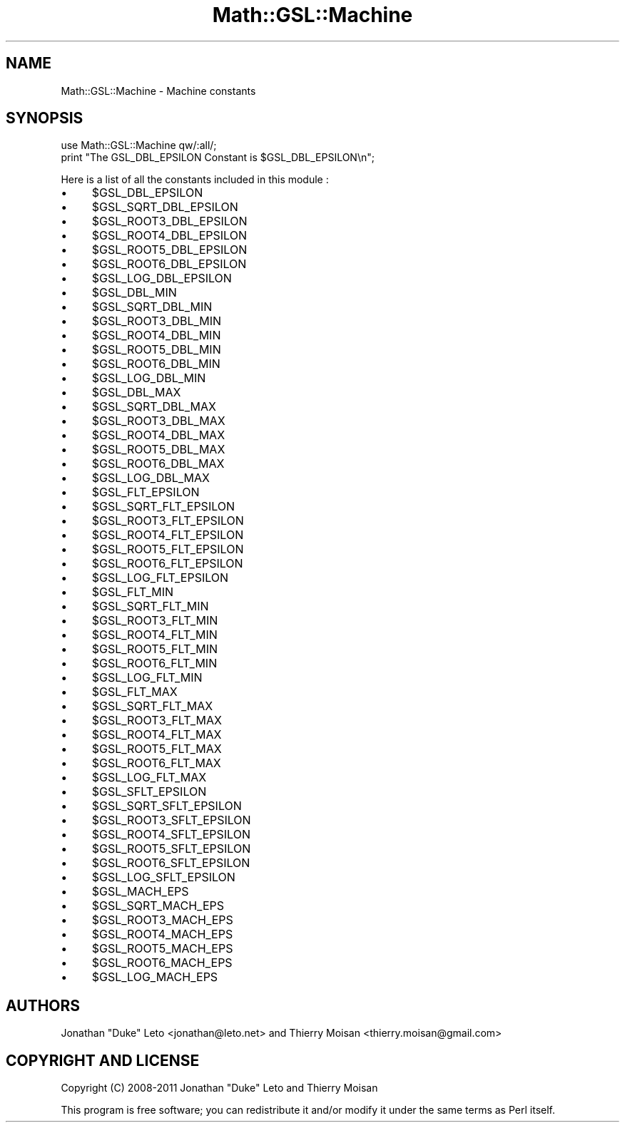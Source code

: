 .\" Automatically generated by Pod::Man 2.25 (Pod::Simple 3.16)
.\"
.\" Standard preamble:
.\" ========================================================================
.de Sp \" Vertical space (when we can't use .PP)
.if t .sp .5v
.if n .sp
..
.de Vb \" Begin verbatim text
.ft CW
.nf
.ne \\$1
..
.de Ve \" End verbatim text
.ft R
.fi
..
.\" Set up some character translations and predefined strings.  \*(-- will
.\" give an unbreakable dash, \*(PI will give pi, \*(L" will give a left
.\" double quote, and \*(R" will give a right double quote.  \*(C+ will
.\" give a nicer C++.  Capital omega is used to do unbreakable dashes and
.\" therefore won't be available.  \*(C` and \*(C' expand to `' in nroff,
.\" nothing in troff, for use with C<>.
.tr \(*W-
.ds C+ C\v'-.1v'\h'-1p'\s-2+\h'-1p'+\s0\v'.1v'\h'-1p'
.ie n \{\
.    ds -- \(*W-
.    ds PI pi
.    if (\n(.H=4u)&(1m=24u) .ds -- \(*W\h'-12u'\(*W\h'-12u'-\" diablo 10 pitch
.    if (\n(.H=4u)&(1m=20u) .ds -- \(*W\h'-12u'\(*W\h'-8u'-\"  diablo 12 pitch
.    ds L" ""
.    ds R" ""
.    ds C` ""
.    ds C' ""
'br\}
.el\{\
.    ds -- \|\(em\|
.    ds PI \(*p
.    ds L" ``
.    ds R" ''
'br\}
.\"
.\" Escape single quotes in literal strings from groff's Unicode transform.
.ie \n(.g .ds Aq \(aq
.el       .ds Aq '
.\"
.\" If the F register is turned on, we'll generate index entries on stderr for
.\" titles (.TH), headers (.SH), subsections (.SS), items (.Ip), and index
.\" entries marked with X<> in POD.  Of course, you'll have to process the
.\" output yourself in some meaningful fashion.
.ie \nF \{\
.    de IX
.    tm Index:\\$1\t\\n%\t"\\$2"
..
.    nr % 0
.    rr F
.\}
.el \{\
.    de IX
..
.\}
.\"
.\" Accent mark definitions (@(#)ms.acc 1.5 88/02/08 SMI; from UCB 4.2).
.\" Fear.  Run.  Save yourself.  No user-serviceable parts.
.    \" fudge factors for nroff and troff
.if n \{\
.    ds #H 0
.    ds #V .8m
.    ds #F .3m
.    ds #[ \f1
.    ds #] \fP
.\}
.if t \{\
.    ds #H ((1u-(\\\\n(.fu%2u))*.13m)
.    ds #V .6m
.    ds #F 0
.    ds #[ \&
.    ds #] \&
.\}
.    \" simple accents for nroff and troff
.if n \{\
.    ds ' \&
.    ds ` \&
.    ds ^ \&
.    ds , \&
.    ds ~ ~
.    ds /
.\}
.if t \{\
.    ds ' \\k:\h'-(\\n(.wu*8/10-\*(#H)'\'\h"|\\n:u"
.    ds ` \\k:\h'-(\\n(.wu*8/10-\*(#H)'\`\h'|\\n:u'
.    ds ^ \\k:\h'-(\\n(.wu*10/11-\*(#H)'^\h'|\\n:u'
.    ds , \\k:\h'-(\\n(.wu*8/10)',\h'|\\n:u'
.    ds ~ \\k:\h'-(\\n(.wu-\*(#H-.1m)'~\h'|\\n:u'
.    ds / \\k:\h'-(\\n(.wu*8/10-\*(#H)'\z\(sl\h'|\\n:u'
.\}
.    \" troff and (daisy-wheel) nroff accents
.ds : \\k:\h'-(\\n(.wu*8/10-\*(#H+.1m+\*(#F)'\v'-\*(#V'\z.\h'.2m+\*(#F'.\h'|\\n:u'\v'\*(#V'
.ds 8 \h'\*(#H'\(*b\h'-\*(#H'
.ds o \\k:\h'-(\\n(.wu+\w'\(de'u-\*(#H)/2u'\v'-.3n'\*(#[\z\(de\v'.3n'\h'|\\n:u'\*(#]
.ds d- \h'\*(#H'\(pd\h'-\w'~'u'\v'-.25m'\f2\(hy\fP\v'.25m'\h'-\*(#H'
.ds D- D\\k:\h'-\w'D'u'\v'-.11m'\z\(hy\v'.11m'\h'|\\n:u'
.ds th \*(#[\v'.3m'\s+1I\s-1\v'-.3m'\h'-(\w'I'u*2/3)'\s-1o\s+1\*(#]
.ds Th \*(#[\s+2I\s-2\h'-\w'I'u*3/5'\v'-.3m'o\v'.3m'\*(#]
.ds ae a\h'-(\w'a'u*4/10)'e
.ds Ae A\h'-(\w'A'u*4/10)'E
.    \" corrections for vroff
.if v .ds ~ \\k:\h'-(\\n(.wu*9/10-\*(#H)'\s-2\u~\d\s+2\h'|\\n:u'
.if v .ds ^ \\k:\h'-(\\n(.wu*10/11-\*(#H)'\v'-.4m'^\v'.4m'\h'|\\n:u'
.    \" for low resolution devices (crt and lpr)
.if \n(.H>23 .if \n(.V>19 \
\{\
.    ds : e
.    ds 8 ss
.    ds o a
.    ds d- d\h'-1'\(ga
.    ds D- D\h'-1'\(hy
.    ds th \o'bp'
.    ds Th \o'LP'
.    ds ae ae
.    ds Ae AE
.\}
.rm #[ #] #H #V #F C
.\" ========================================================================
.\"
.IX Title "Math::GSL::Machine 3pm"
.TH Math::GSL::Machine 3pm "2012-08-17" "perl v5.14.2" "User Contributed Perl Documentation"
.\" For nroff, turn off justification.  Always turn off hyphenation; it makes
.\" way too many mistakes in technical documents.
.if n .ad l
.nh
.SH "NAME"
Math::GSL::Machine \- Machine constants
.SH "SYNOPSIS"
.IX Header "SYNOPSIS"
.Vb 2
\&    use Math::GSL::Machine qw/:all/;
\&    print "The GSL_DBL_EPSILON Constant is $GSL_DBL_EPSILON\en";
.Ve
.PP
Here is a list of all the constants included in this module :
.IP "\(bu" 4
\&\f(CW$GSL_DBL_EPSILON\fR
.IP "\(bu" 4
\&\f(CW$GSL_SQRT_DBL_EPSILON\fR
.IP "\(bu" 4
\&\f(CW$GSL_ROOT3_DBL_EPSILON\fR
.IP "\(bu" 4
\&\f(CW$GSL_ROOT4_DBL_EPSILON\fR
.IP "\(bu" 4
\&\f(CW$GSL_ROOT5_DBL_EPSILON\fR
.IP "\(bu" 4
\&\f(CW$GSL_ROOT6_DBL_EPSILON\fR
.IP "\(bu" 4
\&\f(CW$GSL_LOG_DBL_EPSILON\fR
.IP "\(bu" 4
\&\f(CW$GSL_DBL_MIN\fR
.IP "\(bu" 4
\&\f(CW$GSL_SQRT_DBL_MIN\fR
.IP "\(bu" 4
\&\f(CW$GSL_ROOT3_DBL_MIN\fR
.IP "\(bu" 4
\&\f(CW$GSL_ROOT4_DBL_MIN\fR
.IP "\(bu" 4
\&\f(CW$GSL_ROOT5_DBL_MIN\fR
.IP "\(bu" 4
\&\f(CW$GSL_ROOT6_DBL_MIN\fR
.IP "\(bu" 4
\&\f(CW$GSL_LOG_DBL_MIN\fR
.IP "\(bu" 4
\&\f(CW$GSL_DBL_MAX\fR
.IP "\(bu" 4
\&\f(CW$GSL_SQRT_DBL_MAX\fR
.IP "\(bu" 4
\&\f(CW$GSL_ROOT3_DBL_MAX\fR
.IP "\(bu" 4
\&\f(CW$GSL_ROOT4_DBL_MAX\fR
.IP "\(bu" 4
\&\f(CW$GSL_ROOT5_DBL_MAX\fR
.IP "\(bu" 4
\&\f(CW$GSL_ROOT6_DBL_MAX\fR
.IP "\(bu" 4
\&\f(CW$GSL_LOG_DBL_MAX\fR
.IP "\(bu" 4
\&\f(CW$GSL_FLT_EPSILON\fR
.IP "\(bu" 4
\&\f(CW$GSL_SQRT_FLT_EPSILON\fR
.IP "\(bu" 4
\&\f(CW$GSL_ROOT3_FLT_EPSILON\fR
.IP "\(bu" 4
\&\f(CW$GSL_ROOT4_FLT_EPSILON\fR
.IP "\(bu" 4
\&\f(CW$GSL_ROOT5_FLT_EPSILON\fR
.IP "\(bu" 4
\&\f(CW$GSL_ROOT6_FLT_EPSILON\fR
.IP "\(bu" 4
\&\f(CW$GSL_LOG_FLT_EPSILON\fR
.IP "\(bu" 4
\&\f(CW$GSL_FLT_MIN\fR
.IP "\(bu" 4
\&\f(CW$GSL_SQRT_FLT_MIN\fR
.IP "\(bu" 4
\&\f(CW$GSL_ROOT3_FLT_MIN\fR
.IP "\(bu" 4
\&\f(CW$GSL_ROOT4_FLT_MIN\fR
.IP "\(bu" 4
\&\f(CW$GSL_ROOT5_FLT_MIN\fR
.IP "\(bu" 4
\&\f(CW$GSL_ROOT6_FLT_MIN\fR
.IP "\(bu" 4
\&\f(CW$GSL_LOG_FLT_MIN\fR
.IP "\(bu" 4
\&\f(CW$GSL_FLT_MAX\fR
.IP "\(bu" 4
\&\f(CW$GSL_SQRT_FLT_MAX\fR
.IP "\(bu" 4
\&\f(CW$GSL_ROOT3_FLT_MAX\fR
.IP "\(bu" 4
\&\f(CW$GSL_ROOT4_FLT_MAX\fR
.IP "\(bu" 4
\&\f(CW$GSL_ROOT5_FLT_MAX\fR
.IP "\(bu" 4
\&\f(CW$GSL_ROOT6_FLT_MAX\fR
.IP "\(bu" 4
\&\f(CW$GSL_LOG_FLT_MAX\fR
.IP "\(bu" 4
\&\f(CW$GSL_SFLT_EPSILON\fR
.IP "\(bu" 4
\&\f(CW$GSL_SQRT_SFLT_EPSILON\fR
.IP "\(bu" 4
\&\f(CW$GSL_ROOT3_SFLT_EPSILON\fR
.IP "\(bu" 4
\&\f(CW$GSL_ROOT4_SFLT_EPSILON\fR
.IP "\(bu" 4
\&\f(CW$GSL_ROOT5_SFLT_EPSILON\fR
.IP "\(bu" 4
\&\f(CW$GSL_ROOT6_SFLT_EPSILON\fR
.IP "\(bu" 4
\&\f(CW$GSL_LOG_SFLT_EPSILON\fR
.IP "\(bu" 4
\&\f(CW$GSL_MACH_EPS\fR
.IP "\(bu" 4
\&\f(CW$GSL_SQRT_MACH_EPS\fR
.IP "\(bu" 4
\&\f(CW$GSL_ROOT3_MACH_EPS\fR
.IP "\(bu" 4
\&\f(CW$GSL_ROOT4_MACH_EPS\fR
.IP "\(bu" 4
\&\f(CW$GSL_ROOT5_MACH_EPS\fR
.IP "\(bu" 4
\&\f(CW$GSL_ROOT6_MACH_EPS\fR
.IP "\(bu" 4
\&\f(CW$GSL_LOG_MACH_EPS\fR
.SH "AUTHORS"
.IX Header "AUTHORS"
Jonathan \*(L"Duke\*(R" Leto <jonathan@leto.net> and Thierry Moisan <thierry.moisan@gmail.com>
.SH "COPYRIGHT AND LICENSE"
.IX Header "COPYRIGHT AND LICENSE"
Copyright (C) 2008\-2011 Jonathan \*(L"Duke\*(R" Leto and Thierry Moisan
.PP
This program is free software; you can redistribute it and/or modify it
under the same terms as Perl itself.
